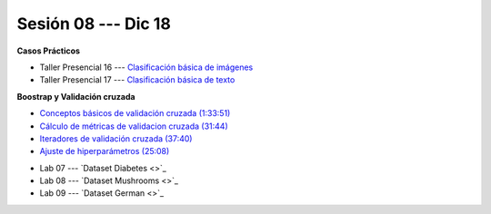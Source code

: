Sesión 08 --- Dic 18
-------------------------------------------------------------------------------

.. raw:: html

   <hr style="height:1px;border-width:0;color:gray;background-color:gray">

**Casos Prácticos**

* Taller Presencial 16 --- `Clasificación básica de imágenes <https://classroom.github.com/a/WyIb6MRh>`_

* Taller Presencial 17 --- `Clasificación básica de texto <https://classroom.github.com/a/BL5GDS0h>`_





.. raw:: html

   <br>
   <hr style="height:1px;border-width:0;color:gray;background-color:gray">

**Boostrap y Validación cruzada**


* `Conceptos básicos de validación cruzada (1:33:51) <https://jdvelasq.github.io/curso_ml_con_sklearn/03_conceptos_basicos_de_validacion_cruzada/__index__.html>`_

* `Cálculo de métricas de validacion cruzada (31:44) <https://jdvelasq.github.io/curso_ml_con_sklearn/04_calculo_de_metricas/__index__.html>`_

* `Iteradores de validación cruzada (37:40) <https://jdvelasq.github.io/curso_ml_con_sklearn/05_iteradores/__index__.html>`_

* `Ajuste de hiperparámetros (25:08) <https://jdvelasq.github.io/curso_ml_con_sklearn/06_ajuste_de_hiperparametros/__index__.html>`_


.. raw:: html

   <br>
   <hr style="height:1px;border-width:0;color:gray;background-color:gray">
   


* Lab 07 --- `Dataset Diabetes <>`_

* Lab 08 --- `Dataset Mushrooms <>`_

* Lab 09 --- `Dataset German <>`_


